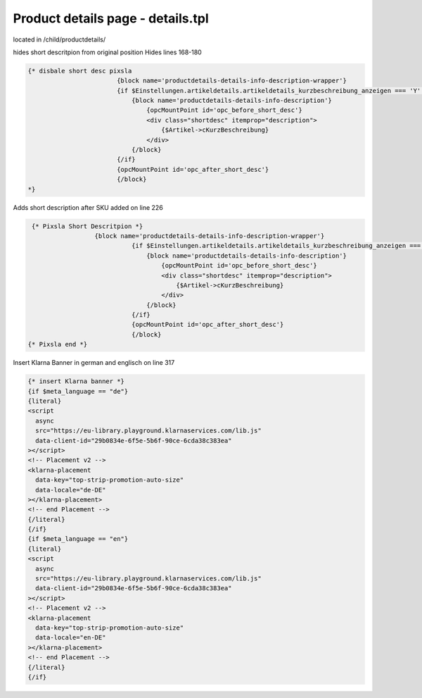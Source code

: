 Product details page - details.tpl
-----

located in /child/productdetails/

hides short descritpion from original position
Hides lines 168-180

.. code-block::

  {* disbale short desc pixsla
                          {block name='productdetails-details-info-description-wrapper'}
                          {if $Einstellungen.artikeldetails.artikeldetails_kurzbeschreibung_anzeigen === 'Y' && $Artikel->cKurzBeschreibung}
                              {block name='productdetails-details-info-description'}
                                  {opcMountPoint id='opc_before_short_desc'}
                                  <div class="shortdesc" itemprop="description">
                                      {$Artikel->cKurzBeschreibung}
                                  </div>
                              {/block}
                          {/if}
                          {opcMountPoint id='opc_after_short_desc'}
                          {/block}
  *}
  
Adds short description after SKU
added on line 226

.. code-block::

   {* Pixsla Short Descritpion *}
                    {block name='productdetails-details-info-description-wrapper'}
                              {if $Einstellungen.artikeldetails.artikeldetails_kurzbeschreibung_anzeigen === 'Y' && $Artikel->cKurzBeschreibung}
                                  {block name='productdetails-details-info-description'}
                                      {opcMountPoint id='opc_before_short_desc'}
                                      <div class="shortdesc" itemprop="description">
                                          {$Artikel->cKurzBeschreibung}
                                      </div>
                                  {/block}
                              {/if}
                              {opcMountPoint id='opc_after_short_desc'}
                              {/block}
  {* Pixsla end *}
  
Insert Klarna Banner in german and englisch on line 317

.. code-block::

  {* insert Klarna banner *}
  {if $meta_language == "de"}								
  {literal}
  <script
    async
    src="https://eu-library.playground.klarnaservices.com/lib.js"
    data-client-id="29b0834e-6f5e-5b6f-90ce-6cda38c383ea"
  ></script>
  <!-- Placement v2 -->
  <klarna-placement
    data-key="top-strip-promotion-auto-size"
    data-locale="de-DE"
  ></klarna-placement>
  <!-- end Placement -->
  {/literal}
  {/if}
  {if $meta_language == "en"}
  {literal}
  <script
    async
    src="https://eu-library.playground.klarnaservices.com/lib.js"
    data-client-id="29b0834e-6f5e-5b6f-90ce-6cda38c383ea"
  ></script>
  <!-- Placement v2 -->
  <klarna-placement
    data-key="top-strip-promotion-auto-size"
    data-locale="en-DE"
  ></klarna-placement>
  <!-- end Placement -->
  {/literal}
  {/if}
